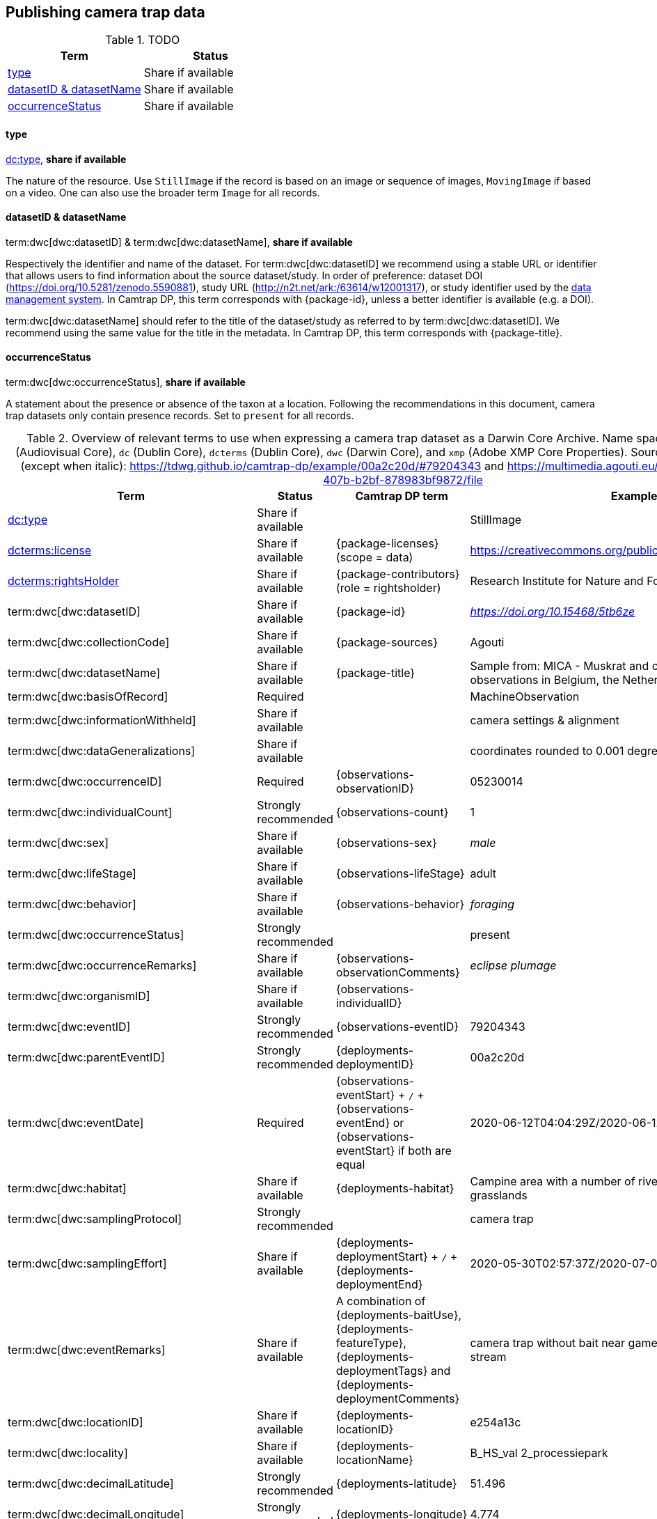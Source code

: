 [#section-4]
== Publishing camera trap data

[#table-dwc]
.TODO
[%header,cols=2*]
|===
|Term
|Status

|<<type,type>>
|Share if available

|<<datasetid-datasetname,datasetID & datasetName>>
|Share if available

|<<occurrencestatus,occurrenceStatus>>
|Share if available
|===

==== type

https://dwc.tdwg.org/list/#dc_type[dc:type], *share if available*

The nature of the resource. Use `StillImage` if the record is based on an image or sequence of images, `MovingImage` if based on a video. One can also use the broader term `Image` for all records.

==== datasetID & datasetName

term:dwc[dwc:datasetID] & term:dwc[dwc:datasetName], *share if available*

Respectively the identifier and name of the dataset. For term:dwc[dwc:datasetID] we recommend using a stable URL or identifier that allows users to find information about the source dataset/study. In order of preference: dataset DOI (https://doi.org/10.5281/zenodo.5590881), study URL (http://n2t.net/ark:/63614/w12001317), or study identifier used by the <<data-management-system,data management system>>. In Camtrap DP, this term corresponds with {package-id}, unless a better identifier is available (e.g. a DOI).

term:dwc[dwc:datasetName] should refer to the title of the dataset/study as referred to by term:dwc[dwc:datasetID]. We recommend using the same value for the title in the metadata. In Camtrap DP, this term corresponds with {package-title}.

==== occurrenceStatus

term:dwc[dwc:occurrenceStatus], *share if available*

A statement about the presence or absence of the taxon at a location. Following the recommendations in this document, camera trap datasets only contain presence records. Set to `present` for all records.

[#table-dwc-mapping]
.Overview of relevant terms to use when expressing a camera trap dataset as a Darwin Core Archive. Name space abbreviations are: `ac` (Audiovisual Core), `dc` (Dublin Core), `dcterms` (Dublin Core), `dwc` (Darwin Core), and `xmp` (Adobe XMP Core Properties). Source for the example values (except when italic): https://tdwg.github.io/camtrap-dp/example/00a2c20d/#79204343 and https://multimedia.agouti.eu/assets/6d65f3e4-4770-407b-b2bf-878983bf9872/file
[%header,cols=4*]
|===
|Term
|Status
|Camtrap DP term
|Example

|https://dwc.tdwg.org/list/#dc_type[dc:type]
|Share if available
|
|StillImage

|https://dwc.tdwg.org/list/#dcterms_license[dcterms:license]
|Share if available
|[.break-all]#{package-licenses} (scope = data)#
|[.break-all]#https://creativecommons.org/publicdomain/zero/1.0/legalcode#

|https://dwc.tdwg.org/list/#dcterms_rightsHolder[dcterms:rightsHolder]
|Share if available
|[.break-all]#{package-contributors} (role = rightsholder)#
|Research Institute for Nature and Forest (INBO)

|term:dwc[dwc:datasetID]
|Share if available
|[.break-all]#{package-id}#
|[.break-all]#_https://doi.org/10.15468/5tb6ze_#

|term:dwc[dwc:collectionCode]
|Share if available
|[.break-all]#{package-sources}#
|Agouti

|term:dwc[dwc:datasetName]
|Share if available
|[.break-all]#{package-title}#
|Sample from: MICA - Muskrat and coypu camera trap observations in Belgium, the Netherlands and Germany

|term:dwc[dwc:basisOfRecord]
|Required
|
|MachineObservation

|term:dwc[dwc:informationWithheld]
|Share if available
|
|camera settings & alignment

|term:dwc[dwc:dataGeneralizations]
|Share if available
|
|coordinates rounded to 0.001 degrees

|term:dwc[dwc:occurrenceID]
|Required
|[.break-all]#{observations-observationID}#
|05230014

|term:dwc[dwc:individualCount]
|Strongly recommended
|[.break-all]#{observations-count}#
|1

|term:dwc[dwc:sex]
|Share if available
|[.break-all]#{observations-sex}#
|_male_

|term:dwc[dwc:lifeStage]
|Share if available
|[.break-all]#{observations-lifeStage}#
|adult

|term:dwc[dwc:behavior]
|Share if available
|[.break-all]#{observations-behavior}#
|_foraging_

|term:dwc[dwc:occurrenceStatus]
|Strongly recommended
|
|present

|term:dwc[dwc:occurrenceRemarks]
|Share if available
|[.break-all]#{observations-observationComments}#
|_eclipse plumage_

|term:dwc[dwc:organismID]
|Share if available
|[.break-all]#{observations-individualID}#
|

|term:dwc[dwc:eventID]
|Strongly recommended
|[.break-all]#{observations-eventID}#
|79204343

|term:dwc[dwc:parentEventID]
|Strongly recommended
|[.break-all]#{deployments-deploymentID}#
|00a2c20d

|term:dwc[dwc:eventDate]
|Required
|[.break-all]#{observations-eventStart} + `/` + {observations-eventEnd} or {observations-eventStart} if both are equal#
|[.break-all]#2020-06-12T04:04:29Z/2020-06-12T04:04:55Z#

|term:dwc[dwc:habitat]
|Share if available
|[.break-all]#{deployments-habitat}#
|Campine area with a number of river valleys with valuable grasslands

|term:dwc[dwc:samplingProtocol]
|Strongly recommended
|
|camera trap

|term:dwc[dwc:samplingEffort]
|Share if available
|[.break-all]#{deployments-deploymentStart} + `/` + {deployments-deploymentEnd}#
|[.break-all]#2020-05-30T02:57:37Z/2020-07-01T09:41:41Z#

|term:dwc[dwc:eventRemarks]
|Share if available
|[.break-all]#A combination of {deployments-baitUse}, {deployments-featureType}, {deployments-deploymentTags} and {deployments-deploymentComments}#
|camera trap without bait near game trail \| tags: position:above stream

|term:dwc[dwc:locationID]
|Share if available
|[.break-all]#{deployments-locationID}#
|e254a13c

|term:dwc[dwc:locality]
|Share if available
|[.break-all]#{deployments-locationName}#
|B_HS_val 2_processiepark	

|term:dwc[dwc:decimalLatitude]
|Strongly recommended
|[.break-all]#{deployments-latitude}#
|51.496

|term:dwc[dwc:decimalLongitude]
|Strongly recommended
|[.break-all]#{deployments-longitude}#
|4.774

|term:dwc[dwc:geodeticDatum]
|Strongly recommended
|Camtrap DP coordinates use datum WGS84 (EPSG:4326)
|EPSG:4326

|term:dwc[dwc:coordinateUncertaintyInMeters]
|Strongly recommended
|[.break-all]#{deployments-coordinateUncertainty}#
|187

|term:dwc[dwc:coordinatePrecision]
|Share if available
|[.break-all]#{package-coordinatePrecision}#
|0.001

|term:dwc[dwc:identifiedBy]
|Share if available
|[.break-all]#{observations-classifiedBy}#
|Peter Desmet

|term:dwc[dwc:dateIdentified]
|Share if available
|[.break-all]#{observations-classificationTimestamp}#
|2023-02-02T13:57:58Z

|term:dwc[dwc:identificationRemarks]
|Share if available
|[.break-all]#Derived from {observations-classificationMethod}#
|classified by human

|term:dwc[dwc:taxonID]
|Share if available
|[.break-all]#{observations-taxonID}#
|GCHS

|term:dwc[dwc:scientificName]
|Required
|[.break-all]#{observations-scientificName}#
|Ardea cinerea

|term:dwc[dwc:kingdom]
|Strongly recommended
|[.break-all]#Derived from the kingdom associated with {observations-taxonID} in {package-taxonomic}#
|Animalia

|term:dwc[dwc:vernacularName]
|Share if available
|[.break-all]#Derived from the vernacular name associated with {observations-taxonID} in {package-taxonomic}#
|grey heron

|===
